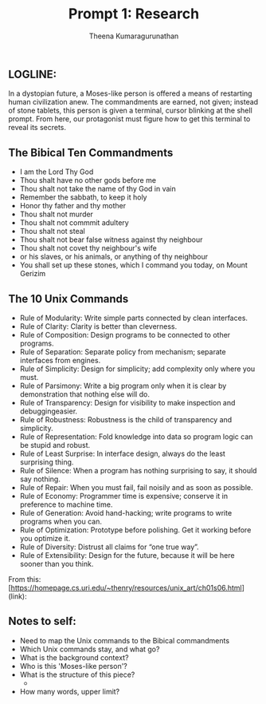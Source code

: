 #+TITLE: Prompt 1: Research
#+Author: Theena Kumaragurunathan
#+License: CC BY-SA 4.0 (https://creativecommons.org/licenses/by-sa/4.0/)

** LOGLINE: 
In a dystopian future, a Moses-like person is offered a means of restarting human civilization anew. The commandments are earned, not given; instead of stone tablets, this person is given a terminal, cursor blinking at the shell prompt. From here, our protagonist must figure how to get this terminal to reveal its secrets.

** The Bibical Ten Commandments
- I am the Lord Thy God
- Thou shalt have no other gods before me
- Thou shalt not take the name of thy God in vain
- Remember the sabbath, to keep it holy
- Honor thy father and thy mother
- Thou shalt not murder
- Thou shalt not commmit adultery
- Thou shalt not steal
- Thou shalt not bear false witness against thy neighbour
- Thou shalt not covet thy neighbour's wife
- or his slaves, or his animals, or anything of thy neighbour
- You shall set up these stones, which I command you today, on Mount Gerizim

** The 10 Unix Commands

- Rule of Modularity: Write simple parts connected by clean interfaces.
- Rule of Clarity: Clarity is better than cleverness.
- Rule of Composition: Design programs to be connected to other programs.
- Rule of Separation: Separate policy from mechanism; separate interfaces from engines.
- Rule of Simplicity: Design for simplicity; add complexity only where you must.
- Rule of Parsimony: Write a big program only when it is clear by demonstration that nothing else will do.
- Rule of Transparency: Design for visibility to make inspection and debuggingeasier.
- Rule of Robustness: Robustness is the child of transparency and simplicity.
- Rule of Representation: Fold knowledge into data so program logic can be stupid and robust.
- Rule of Least Surprise: In interface design, always do the least surprising thing.
- Rule of Silence: When a program has nothing surprising to say, it should say nothing.
- Rule of Repair: When you must fail, fail noisily and as soon as possible.
- Rule of Economy: Programmer time is expensive; conserve it in preference to machine time.
- Rule of Generation: Avoid hand-hacking; write programs to write programs when you can.
- Rule of Optimization: Prototype before polishing. Get it working before you optimize it.
- Rule of Diversity: Distrust all claims for “one true way”.
- Rule of Extensibility: Design for the future, because it will be here sooner than you think.
       
From this:
[https://homepage.cs.uri.edu/~thenry/resources/unix_art/ch01s06.html](link):
   
** Notes to self:

- Need to map the Unix commands to the Bibical commandments
- Which Unix commands stay, and what go? 
- What is the background context?  
- Who is this 'Moses-like person'?
- What is the structure of this piece?
      - 
- How many words, upper limit?
